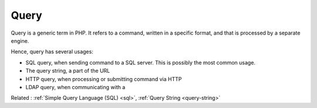 .. _query:

Query
-----

Query is a generic term in PHP. It refers to a command, written in a specific format, and that is processed by a separate engine. 

Hence, query has several usages: 

+ SQL query, when sending command to a SQL server. This is possibly the most common usage. 
+ The query string, a part of the URL
+ HTTP query, when processing or submitting command via HTTP
+ LDAP query, when communicating with a 



Related : :ref:`Simple Query Language (SQL) <sql>`, :ref:`Query String <query-string>`
